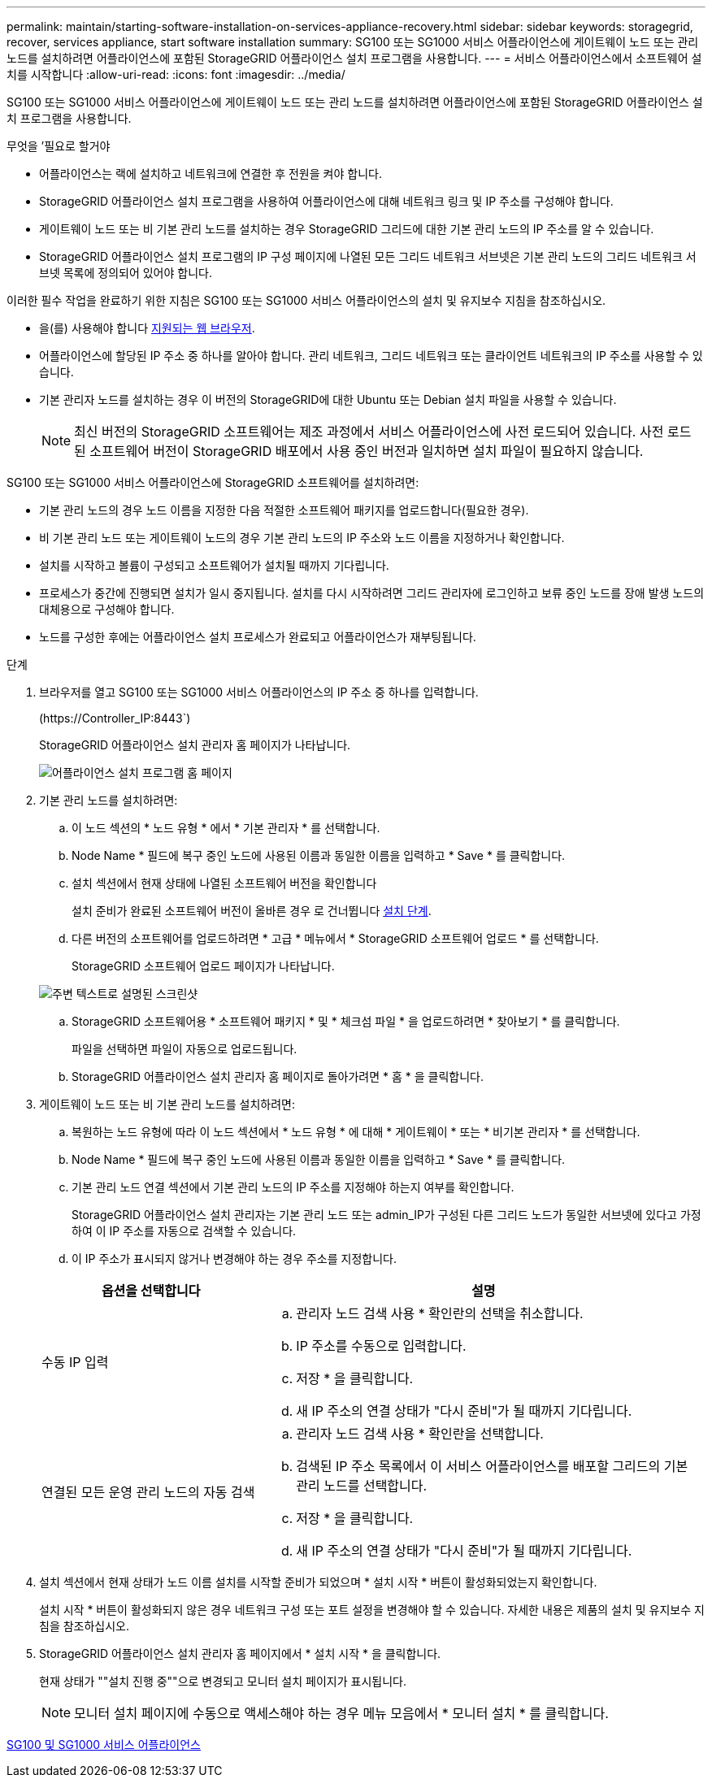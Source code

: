 ---
permalink: maintain/starting-software-installation-on-services-appliance-recovery.html 
sidebar: sidebar 
keywords: storagegrid, recover, services appliance, start software installation 
summary: SG100 또는 SG1000 서비스 어플라이언스에 게이트웨이 노드 또는 관리 노드를 설치하려면 어플라이언스에 포함된 StorageGRID 어플라이언스 설치 프로그램을 사용합니다. 
---
= 서비스 어플라이언스에서 소프트웨어 설치를 시작합니다
:allow-uri-read: 
:icons: font
:imagesdir: ../media/


[role="lead"]
SG100 또는 SG1000 서비스 어플라이언스에 게이트웨이 노드 또는 관리 노드를 설치하려면 어플라이언스에 포함된 StorageGRID 어플라이언스 설치 프로그램을 사용합니다.

.무엇을 &#8217;필요로 할거야
* 어플라이언스는 랙에 설치하고 네트워크에 연결한 후 전원을 켜야 합니다.
* StorageGRID 어플라이언스 설치 프로그램을 사용하여 어플라이언스에 대해 네트워크 링크 및 IP 주소를 구성해야 합니다.
* 게이트웨이 노드 또는 비 기본 관리 노드를 설치하는 경우 StorageGRID 그리드에 대한 기본 관리 노드의 IP 주소를 알 수 있습니다.
* StorageGRID 어플라이언스 설치 프로그램의 IP 구성 페이지에 나열된 모든 그리드 네트워크 서브넷은 기본 관리 노드의 그리드 네트워크 서브넷 목록에 정의되어 있어야 합니다.


이러한 필수 작업을 완료하기 위한 지침은 SG100 또는 SG1000 서비스 어플라이언스의 설치 및 유지보수 지침을 참조하십시오.

* 을(를) 사용해야 합니다 xref:../admin/web-browser-requirements.adoc[지원되는 웹 브라우저].
* 어플라이언스에 할당된 IP 주소 중 하나를 알아야 합니다. 관리 네트워크, 그리드 네트워크 또는 클라이언트 네트워크의 IP 주소를 사용할 수 있습니다.
* 기본 관리자 노드를 설치하는 경우 이 버전의 StorageGRID에 대한 Ubuntu 또는 Debian 설치 파일을 사용할 수 있습니다.
+

NOTE: 최신 버전의 StorageGRID 소프트웨어는 제조 과정에서 서비스 어플라이언스에 사전 로드되어 있습니다. 사전 로드된 소프트웨어 버전이 StorageGRID 배포에서 사용 중인 버전과 일치하면 설치 파일이 필요하지 않습니다.



SG100 또는 SG1000 서비스 어플라이언스에 StorageGRID 소프트웨어를 설치하려면:

* 기본 관리 노드의 경우 노드 이름을 지정한 다음 적절한 소프트웨어 패키지를 업로드합니다(필요한 경우).
* 비 기본 관리 노드 또는 게이트웨이 노드의 경우 기본 관리 노드의 IP 주소와 노드 이름을 지정하거나 확인합니다.
* 설치를 시작하고 볼륨이 구성되고 소프트웨어가 설치될 때까지 기다립니다.
* 프로세스가 중간에 진행되면 설치가 일시 중지됩니다. 설치를 다시 시작하려면 그리드 관리자에 로그인하고 보류 중인 노드를 장애 발생 노드의 대체용으로 구성해야 합니다.
* 노드를 구성한 후에는 어플라이언스 설치 프로세스가 완료되고 어플라이언스가 재부팅됩니다.


.단계
. 브라우저를 열고 SG100 또는 SG1000 서비스 어플라이언스의 IP 주소 중 하나를 입력합니다.
+
(+https://Controller_IP:8443+`)

+
StorageGRID 어플라이언스 설치 관리자 홈 페이지가 나타납니다.

+
image::../media/services_appliance_installer_gateway_node.png[어플라이언스 설치 프로그램 홈 페이지]

. 기본 관리 노드를 설치하려면:
+
.. 이 노드 섹션의 * 노드 유형 * 에서 * 기본 관리자 * 를 선택합니다.
.. Node Name * 필드에 복구 중인 노드에 사용된 이름과 동일한 이름을 입력하고 * Save * 를 클릭합니다.
.. 설치 섹션에서 현재 상태에 나열된 소프트웨어 버전을 확인합니다
+
설치 준비가 완료된 소프트웨어 버전이 올바른 경우 로 건너뜁니다 <<installation_section_step,설치 단계>>.

.. 다른 버전의 소프트웨어를 업로드하려면 * 고급 * 메뉴에서 * StorageGRID 소프트웨어 업로드 * 를 선택합니다.
+
StorageGRID 소프트웨어 업로드 페이지가 나타납니다.

+
image::../media/upload_sw_for_pa_on_sga1000.png[주변 텍스트로 설명된 스크린샷]

.. StorageGRID 소프트웨어용 * 소프트웨어 패키지 * 및 * 체크섬 파일 * 을 업로드하려면 * 찾아보기 * 를 클릭합니다.
+
파일을 선택하면 파일이 자동으로 업로드됩니다.

.. StorageGRID 어플라이언스 설치 관리자 홈 페이지로 돌아가려면 * 홈 * 을 클릭합니다.


. 게이트웨이 노드 또는 비 기본 관리 노드를 설치하려면:
+
.. 복원하는 노드 유형에 따라 이 노드 섹션에서 * 노드 유형 * 에 대해 * 게이트웨이 * 또는 * 비기본 관리자 * 를 선택합니다.
.. Node Name * 필드에 복구 중인 노드에 사용된 이름과 동일한 이름을 입력하고 * Save * 를 클릭합니다.
.. 기본 관리 노드 연결 섹션에서 기본 관리 노드의 IP 주소를 지정해야 하는지 여부를 확인합니다.
+
StorageGRID 어플라이언스 설치 관리자는 기본 관리 노드 또는 admin_IP가 구성된 다른 그리드 노드가 동일한 서브넷에 있다고 가정하여 이 IP 주소를 자동으로 검색할 수 있습니다.

.. 이 IP 주소가 표시되지 않거나 변경해야 하는 경우 주소를 지정합니다.


+
[cols="1a,2a"]
|===
| 옵션을 선택합니다 | 설명 


 a| 
수동 IP 입력
 a| 
.. 관리자 노드 검색 사용 * 확인란의 선택을 취소합니다.
.. IP 주소를 수동으로 입력합니다.
.. 저장 * 을 클릭합니다.
.. 새 IP 주소의 연결 상태가 "다시 준비"가 될 때까지 기다립니다.




 a| 
연결된 모든 운영 관리 노드의 자동 검색
 a| 
.. 관리자 노드 검색 사용 * 확인란을 선택합니다.
.. 검색된 IP 주소 목록에서 이 서비스 어플라이언스를 배포할 그리드의 기본 관리 노드를 선택합니다.
.. 저장 * 을 클릭합니다.
.. 새 IP 주소의 연결 상태가 "다시 준비"가 될 때까지 기다립니다.


|===
. [[installation_section_step]] 설치 섹션에서 현재 상태가 노드 이름 설치를 시작할 준비가 되었으며 * 설치 시작 * 버튼이 활성화되었는지 확인합니다.
+
설치 시작 * 버튼이 활성화되지 않은 경우 네트워크 구성 또는 포트 설정을 변경해야 할 수 있습니다. 자세한 내용은 제품의 설치 및 유지보수 지침을 참조하십시오.

. StorageGRID 어플라이언스 설치 관리자 홈 페이지에서 * 설치 시작 * 을 클릭합니다.
+
현재 상태가 ""설치 진행 중""으로 변경되고 모니터 설치 페이지가 표시됩니다.

+

NOTE: 모니터 설치 페이지에 수동으로 액세스해야 하는 경우 메뉴 모음에서 * 모니터 설치 * 를 클릭합니다.



xref:../sg100-1000/index.adoc[SG100 및 SG1000 서비스 어플라이언스]
